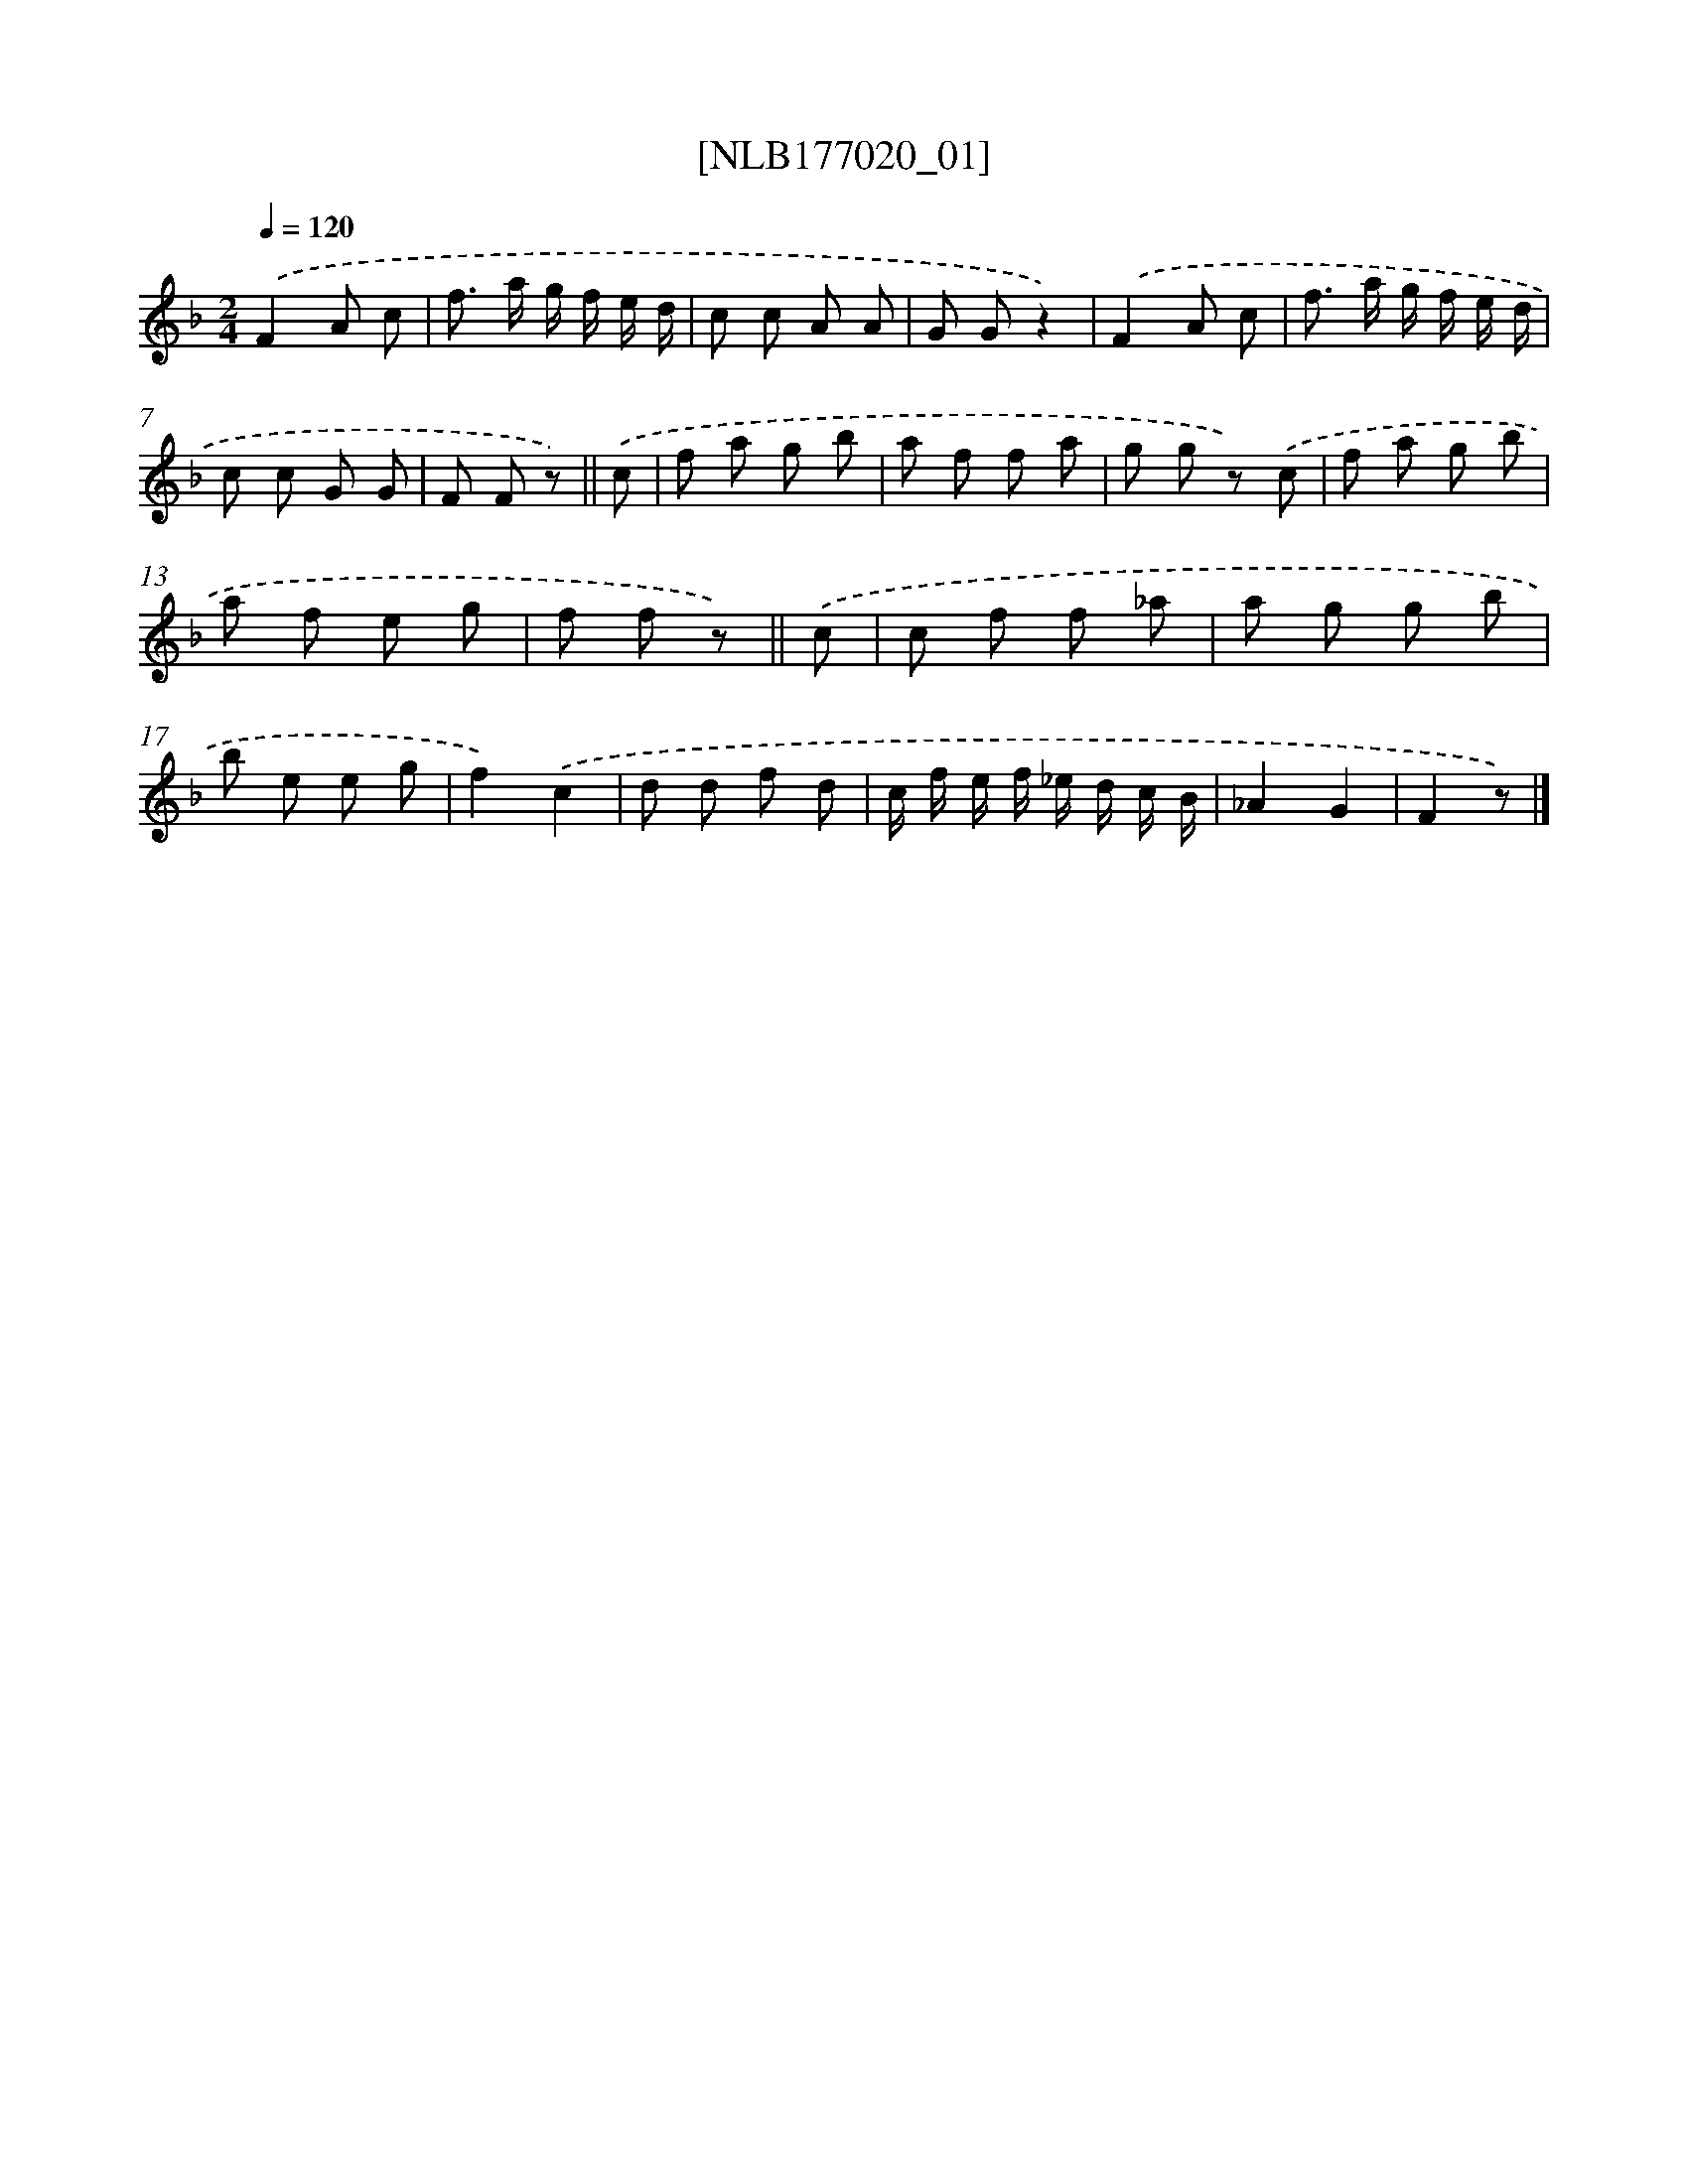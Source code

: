X: 13689
T: [NLB177020_01]
%%abc-version 2.0
%%abcx-abcm2ps-target-version 5.9.1 (29 Sep 2008)
%%abc-creator hum2abc beta
%%abcx-conversion-date 2018/11/01 14:37:36
%%humdrum-veritas 1275987280
%%humdrum-veritas-data 2517082983
%%continueall 1
%%barnumbers 0
L: 1/8
M: 2/4
Q: 1/4=120
K: F clef=treble
.('F2A c |
f> a g/ f/ e/ d/ |
c c A A |
G Gz2) |
.('F2A c |
f> a g/ f/ e/ d/ |
c c G G |
F F z) ||
.('c [I:setbarnb 9]|
f a g b |
a f f a |
g g z) .('c |
f a g b |
a f e g |
f f z) ||
.('c [I:setbarnb 15]|
c f f _a |
a g g b |
b e e g |
f2).('c2 |
d d f d |
c/ f/ e/ f/ _e/ d/ c/ B/ |
_A2G2 |
F2z) |]
